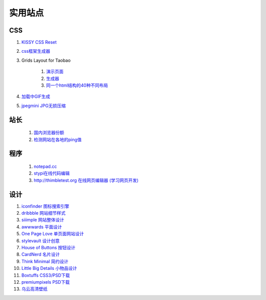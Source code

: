 实用站点
--------------------------------------------------------------

CSS
~~~~~~~~~~~~~~~~~~~~~~~~~~~~~~~~~~~~~

#. `KISSY CSS Reset <https://raw.github.com/kissyteam/kissy/master/src/css/src/reset.css>`_

#. `css框架生成器 <http://www.gridsystemgenerator.com/>`_

#. Grids Layout for Taobao 
    
    #. `演示页面 <http://kissy.googlecode.com/svn/trunk/src/cssgrids/grids-taobao.html>`_ 
    #. `生成器 <http://kissy.googlecode.com/svn/trunk/src/cssgrids/css-generator.html>`_
    #. `同一个html结构的40种不同布局 <http://blog.html.it/layoutgala/>`_ 


#. `加载中GIF生成 <http://preloaders.net/>`_

#. `jpegmini JPG无损压缩 <http://www.jpegmini.com/>`_

站长
~~~~~~~~~~~~~~~~~~~~~~~~~~~~~~~~~~~~~~
    #. `国内浏览器份额 <http://tongji.baidu.com/data/browser>`_
    
    #. `检测网站在各地的ping值 <http://ping.aizhan.com/>`_

程序
~~~~~~~~~~~~~~~~~~~~~~~~~~~~~~~~~~~~~
    #. `notepad.cc <https://notepad.cc>`_
    #. `stypi在线代码编辑 <https://www.stypi.com>`_
    #. `http://thimbletest.org 在线网页编辑器 (学习网页开发) <http://thimbletest.org/en-US/editor>`_
设计
~~~~~~~~~~~~~~~~~~~~~~~~~~~~~~~~~~~~~~
.. _iconfinder:

#. `iconfinder 图标搜索引擎 <http://www.iconfinder.com/>`_

#. `dribbble 网站细节样式 <http://dribbble.com>`_

#. `siiimple 网站整体设计 <http://siiimple.com/>`_

#. `awwwards 平面设计 <http://www.awwwards.com/>`_

#. `One Page Love 单页面网站设计 <http://onepagelove.com/>`_

#. `stylevault 设计创意 <http://www.stylevault.net/>`_

#. `House of Buttons 按钮设计 <http://houseofbuttons.tumblr.com/>`_

#. `CardNerd  名片设计 <http://www.cardnerd.com/>`_

#. `Think Minimal 简约设计 <http://thinkminimal.net/>`_

#. `Little Big Details 小物品设计 <http://littlebigdetails.com/>`_

#. `Boxtuffs CSS3/PSD下载 <http://boxtuffs.com/>`_

#. `premiumpixels PSD下载 <http://www.premiumpixels.com/>`_

#. `乌云高清壁纸 <http://www.wuyun.in>`_

